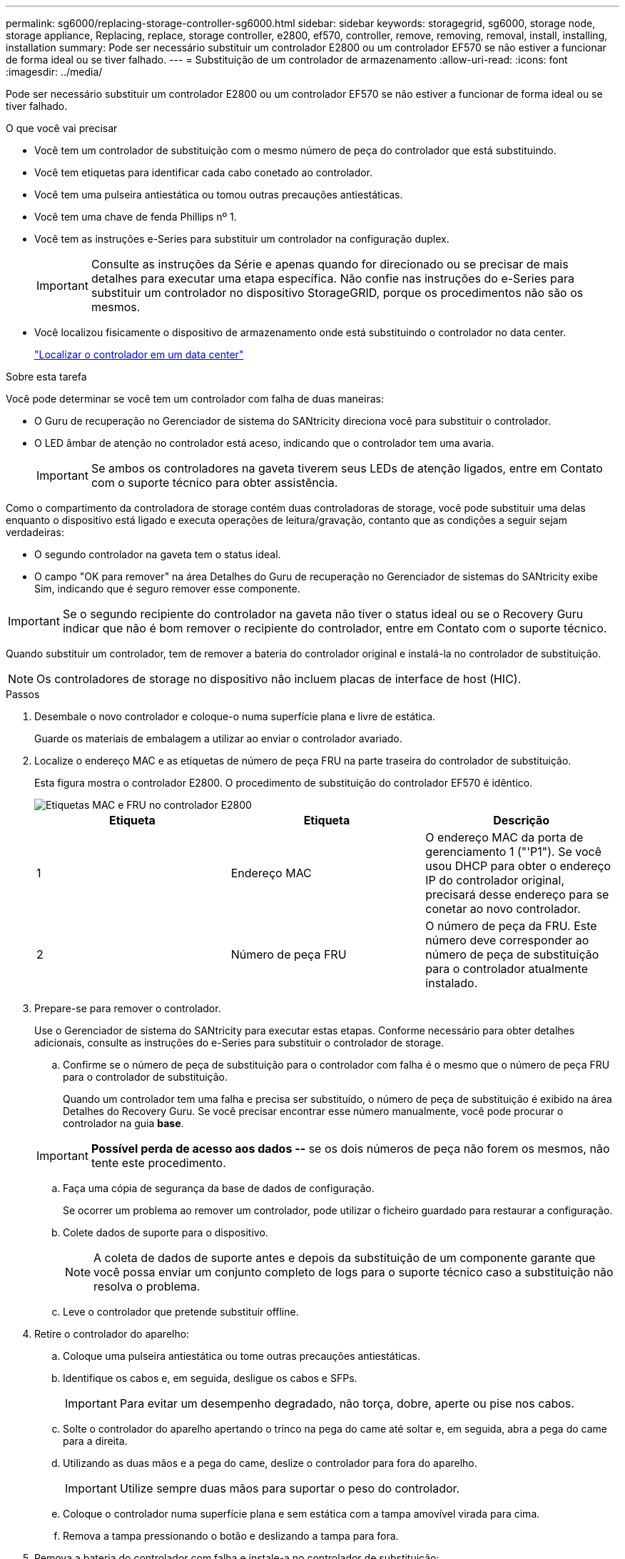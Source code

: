 ---
permalink: sg6000/replacing-storage-controller-sg6000.html 
sidebar: sidebar 
keywords: storagegrid, sg6000, storage node, storage appliance, Replacing, replace, storage controller, e2800, ef570, controller, remove, removing, removal, install, installing, installation 
summary: Pode ser necessário substituir um controlador E2800 ou um controlador EF570 se não estiver a funcionar de forma ideal ou se tiver falhado. 
---
= Substituição de um controlador de armazenamento
:allow-uri-read: 
:icons: font
:imagesdir: ../media/


[role="lead"]
Pode ser necessário substituir um controlador E2800 ou um controlador EF570 se não estiver a funcionar de forma ideal ou se tiver falhado.

.O que você vai precisar
* Você tem um controlador de substituição com o mesmo número de peça do controlador que está substituindo.
* Você tem etiquetas para identificar cada cabo conetado ao controlador.
* Você tem uma pulseira antiestática ou tomou outras precauções antiestáticas.
* Você tem uma chave de fenda Phillips nº 1.
* Você tem as instruções e-Series para substituir um controlador na configuração duplex.
+

IMPORTANT: Consulte as instruções da Série e apenas quando for direcionado ou se precisar de mais detalhes para executar uma etapa específica. Não confie nas instruções do e-Series para substituir um controlador no dispositivo StorageGRID, porque os procedimentos não são os mesmos.

* Você localizou fisicamente o dispositivo de armazenamento onde está substituindo o controlador no data center.
+
link:locating-controller-in-data-center.html["Localizar o controlador em um data center"]



.Sobre esta tarefa
Você pode determinar se você tem um controlador com falha de duas maneiras:

* O Guru de recuperação no Gerenciador de sistema do SANtricity direciona você para substituir o controlador.
* O LED âmbar de atenção no controlador está aceso, indicando que o controlador tem uma avaria.
+

IMPORTANT: Se ambos os controladores na gaveta tiverem seus LEDs de atenção ligados, entre em Contato com o suporte técnico para obter assistência.



Como o compartimento da controladora de storage contém duas controladoras de storage, você pode substituir uma delas enquanto o dispositivo está ligado e executa operações de leitura/gravação, contanto que as condições a seguir sejam verdadeiras:

* O segundo controlador na gaveta tem o status ideal.
* O campo "OK para remover" na área Detalhes do Guru de recuperação no Gerenciador de sistemas do SANtricity exibe Sim, indicando que é seguro remover esse componente.



IMPORTANT: Se o segundo recipiente do controlador na gaveta não tiver o status ideal ou se o Recovery Guru indicar que não é bom remover o recipiente do controlador, entre em Contato com o suporte técnico.

Quando substituir um controlador, tem de remover a bateria do controlador original e instalá-la no controlador de substituição.


NOTE: Os controladores de storage no dispositivo não incluem placas de interface de host (HIC).

.Passos
. Desembale o novo controlador e coloque-o numa superfície plana e livre de estática.
+
Guarde os materiais de embalagem a utilizar ao enviar o controlador avariado.

. Localize o endereço MAC e as etiquetas de número de peça FRU na parte traseira do controlador de substituição.
+
Esta figura mostra o controlador E2800. O procedimento de substituição do controlador EF570 é idêntico.

+
image::../media/e2800_labels_on_controller.gif[Etiquetas MAC e FRU no controlador E2800]

+
|===
| Etiqueta | Etiqueta | Descrição 


 a| 
1
 a| 
Endereço MAC
 a| 
O endereço MAC da porta de gerenciamento 1 ("'P1"). Se você usou DHCP para obter o endereço IP do controlador original, precisará desse endereço para se conetar ao novo controlador.



 a| 
2
 a| 
Número de peça FRU
 a| 
O número de peça da FRU. Este número deve corresponder ao número de peça de substituição para o controlador atualmente instalado.

|===
. Prepare-se para remover o controlador.
+
Use o Gerenciador de sistema do SANtricity para executar estas etapas. Conforme necessário para obter detalhes adicionais, consulte as instruções do e-Series para substituir o controlador de storage.

+
.. Confirme se o número de peça de substituição para o controlador com falha é o mesmo que o número de peça FRU para o controlador de substituição.
+
Quando um controlador tem uma falha e precisa ser substituído, o número de peça de substituição é exibido na área Detalhes do Recovery Guru. Se você precisar encontrar esse número manualmente, você pode procurar o controlador na guia *base*.

+

IMPORTANT: *Possível perda de acesso aos dados --* se os dois números de peça não forem os mesmos, não tente este procedimento.

.. Faça uma cópia de segurança da base de dados de configuração.
+
Se ocorrer um problema ao remover um controlador, pode utilizar o ficheiro guardado para restaurar a configuração.

.. Colete dados de suporte para o dispositivo.
+

NOTE: A coleta de dados de suporte antes e depois da substituição de um componente garante que você possa enviar um conjunto completo de logs para o suporte técnico caso a substituição não resolva o problema.

.. Leve o controlador que pretende substituir offline.


. Retire o controlador do aparelho:
+
.. Coloque uma pulseira antiestática ou tome outras precauções antiestáticas.
.. Identifique os cabos e, em seguida, desligue os cabos e SFPs.
+

IMPORTANT: Para evitar um desempenho degradado, não torça, dobre, aperte ou pise nos cabos.

.. Solte o controlador do aparelho apertando o trinco na pega do came até soltar e, em seguida, abra a pega do came para a direita.
.. Utilizando as duas mãos e a pega do came, deslize o controlador para fora do aparelho.
+

IMPORTANT: Utilize sempre duas mãos para suportar o peso do controlador.

.. Coloque o controlador numa superfície plana e sem estática com a tampa amovível virada para cima.
.. Remova a tampa pressionando o botão e deslizando a tampa para fora.


. Remova a bateria do controlador com falha e instale-a no controlador de substituição:
+
.. Confirme se o LED verde dentro do controlador (entre a bateria e os DIMMs) está desligado.
+
Se este LED verde estiver ligado, o controlador ainda está a utilizar a bateria. Deve aguardar que este LED se apague antes de remover quaisquer componentes.

+
image::../media/e2800_internal_cache_active_led.gif[LED verde no E2800]

+
|===
| Item | Descrição 


 a| 
image::../media/icon_legend_01.gif[Número 1]
 a| 
LED Ativo Cache Interno



 a| 
image::../media/icon_legend_02.gif[Número 2]
 a| 
Bateria

|===
.. Localize a trava de liberação azul da bateria.
.. Desengate a bateria empurrando a trava de liberação para baixo e afastando-a do controlador.
+
image::../media/e2800_remove_battery.gif[Trinco da bateria]

+
|===
| Item | Descrição 


 a| 
image::../media/icon_legend_01.gif[Número 1]
 a| 
Trinco de desbloqueio da bateria



 a| 
image::../media/icon_legend_02.gif[número 2]
 a| 
Bateria

|===
.. Levante a bateria e deslize-a para fora do controlador.
.. Retire a tampa do controlador de substituição.
.. Oriente o controlador de substituição para que a ranhura da bateria fique voltada para si.
.. Introduza a bateria no controlador a um ligeiro ângulo descendente.
+
Deve inserir a flange metálica na parte frontal da bateria na ranhura na parte inferior do controlador e deslizar a parte superior da bateria por baixo do pequeno pino de alinhamento no lado esquerdo do controlador.

.. Desloque o trinco da bateria para cima para fixar a bateria.
+
Quando a trava se encaixa no lugar, a parte inferior da trava se encaixa em uma ranhura metálica no chassi.

.. Vire o controlador para confirmar que a bateria está instalada corretamente.
+

IMPORTANT: *Possíveis danos ao hardware* -- a flange metálica na parte frontal da bateria deve ser completamente inserida na ranhura do controlador (como mostrado na primeira figura). Se a bateria não estiver instalada corretamente (como mostrado na segunda figura), a flange metálica pode entrar em Contato com a placa controladora, causando danos.

+
*** *Correto -- a flange de metal da bateria está completamente inserida na ranhura do controlador:*
+
image::../media/e2800_battery_flange_ok.gif[Flange da bateria conforme]

*** *Incorreto -- a flange metálica da bateria não está inserida na ranhura do controlador:*
+
image::../media/e2800_battery_flange_not_ok.gif[Flange da bateria incorreta]



.. Volte a colocar a tampa do controlador.


. Instale o controlador de substituição no aparelho.
+
.. Vire o controlador ao contrário, de modo a que a tampa amovível fique virada para baixo.
.. Com a pega do came na posição aberta, deslize o controlador até ao aparelho.
.. Mova a alavanca do came para a esquerda para bloquear o controlador no lugar.
.. Substitua os cabos e SFPs.
.. Se o controlador original usou DHCP para o endereço IP, localize o endereço MAC na etiqueta na parte de trás do controlador de substituição. Peça ao administrador da rede para associar o DNS/rede e o endereço IP do controlador removido com o endereço MAC do controlador de substituição.
+

NOTE: Se o controlador original não tiver utilizado DHCP para o endereço IP, o novo controlador adotará o endereço IP do controlador removido.



. Coloque o controlador on-line usando o Gerenciador de sistemas da SANtricity:
+
.. Selecione *hardware*.
.. Se o gráfico mostrar as unidades, selecione *Mostrar parte traseira da prateleira*.
.. Selecione o controlador que pretende colocar online.
.. Selecione *Place Online* no menu de contexto e confirme que deseja executar a operação.
.. Verifique se o visor de sete segmentos mostra um estado `99` de .


. Confirme se o novo controlador é ideal e recolha dados de suporte.


.Informações relacionadas
http://mysupport.netapp.com/info/web/ECMP1658252.html["Site de Documentação de sistemas NetApp e-Series"^]

